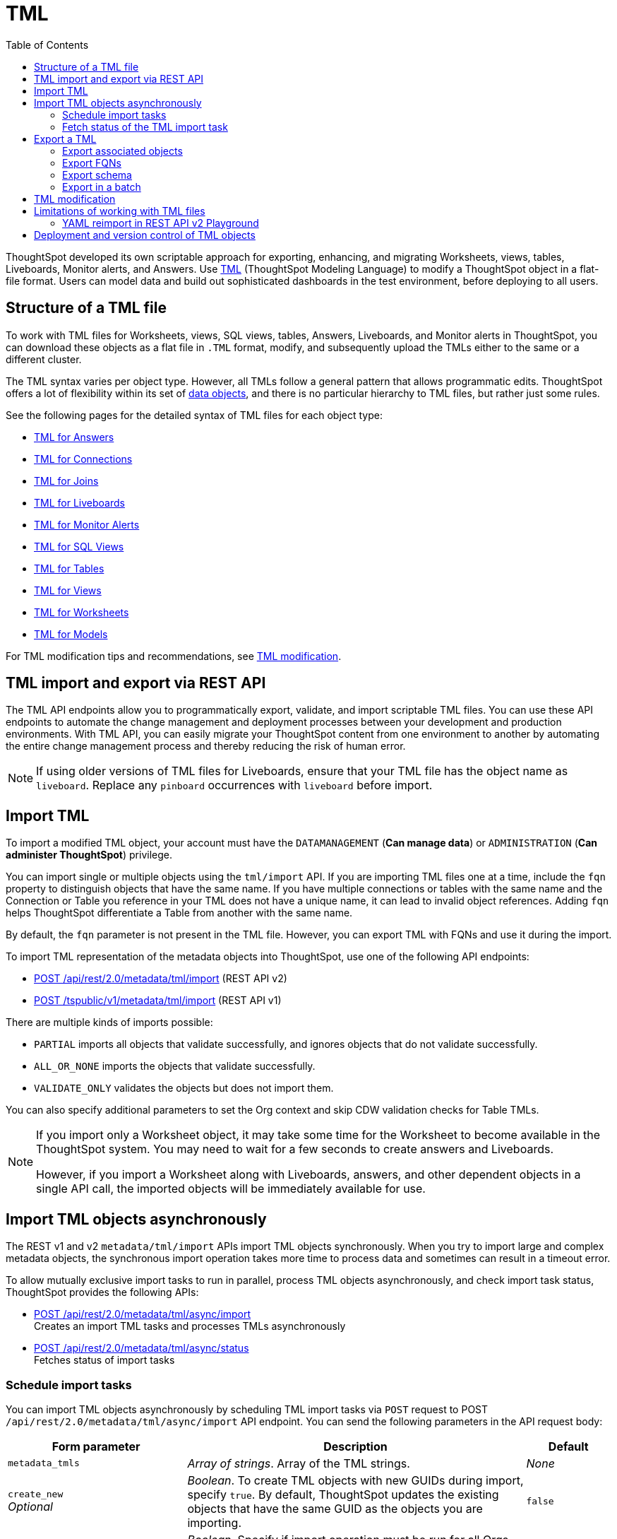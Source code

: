 = TML
:toc: true
:toclevels: 2

:page-title: TML
:page-pageid: tml
:page-description: The TML API endpoints allow you to export and import TML files

ThoughtSpot developed its own scriptable approach for exporting, enhancing, and migrating Worksheets, views, tables, Liveboards, Monitor alerts, and Answers.
Use link:https://docs.thoughtspot.com/cloud/latest/tml[TML, window=_blank] (ThoughtSpot Modeling Language) to modify a ThoughtSpot object in a flat-file format. Users can model data and build out sophisticated dashboards in the test environment, before deploying to all users.

== Structure of a TML file

To work with TML files for Worksheets, views, SQL views, tables, Answers, Liveboards, and Monitor alerts in ThoughtSpot, you can download these objects as a flat file in `.TML` format, modify, and subsequently upload the TMLs either to the same or a different cluster.

The TML syntax varies per object type. However, all TMLs follow a general pattern that allows programmatic edits. ThoughtSpot offers a lot of flexibility within its set of xref:intro-thoughtspot-objects.adoc[data objects], and there is no particular hierarchy to TML files, but rather just some rules.

See the following pages for the detailed syntax of TML files for each object type: +

* link:https://docs.thoughtspot.com/cloud/latest/tml-answers[TML for Answers, window=_blank] +
* link:https://docs.thoughtspot.com/cloud/latest/tml-connections[TML for Connections, window=_blank] +
* link:https://docs.thoughtspot.com/cloud/latest/tml-joins[TML for Joins, window=_blank] +
* link:https://docs.thoughtspot.com/cloud/latest/tml-liveboards[TML for Liveboards, window=_blank] +
* link:https://docs.thoughtspot.com/cloud/latest/tml-alerts[TML for Monitor Alerts, window=_blank] +
* link:https://docs.thoughtspot.com/cloud/latest/tml-sql-views[TML for SQL Views, window=_blank] +
* link:https://docs.thoughtspot.com/cloud/latest/tml-tables[TML for Tables, window=_blank] +
* link:https://docs.thoughtspot.com/cloud/latest/tml-views[TML for Views, window=_blank] +
* link:https://docs.thoughtspot.com/cloud/latest/tml-worksheets[TML for Worksheets, window=_blank] +
* link:https://docs.thoughtspot.com/cloud/latest/tml-models[TML for Models, window=_blank] +

For TML modification tips and recommendations, see xref:modify-tml.adoc[TML modification].


== TML import and export via REST API

The TML API endpoints allow you to programmatically export, validate, and import scriptable TML files. You can use these API endpoints to automate the change management and deployment processes between your development and production environments. With TML API, you can easily migrate your ThoughtSpot content from one environment to another by automating the entire change management process and thereby reducing the risk of human error.

[NOTE]
====
If using older versions of TML files for Liveboards, ensure that your TML file has the object name as `liveboard`. Replace any `pinboard` occurrences with `liveboard` before import.
====

== Import TML
To import a modified TML object, your account must have the `DATAMANAGEMENT` (*Can manage data*) or `ADMINISTRATION` (*Can administer ThoughtSpot*) privilege.

You can import single or multiple objects using the `tml/import` API. If you are importing TML files one at a time, include the `fqn` property to distinguish objects that have the same name. If you have multiple connections or tables with the same name and the Connection or Table you reference in your TML does not have a unique name, it can lead to invalid object references. Adding `fqn` helps ThoughtSpot differentiate a Table from another with the same name.

By default, the `fqn` parameter is not present in the TML file. However, you can export TML with FQNs and use it during the import.

To import TML representation of the metadata objects into ThoughtSpot, use one of  the following API endpoints:

* +++<a href="{{navprefix}}/restV2-playground?apiResourceId=http%2Fapi-endpoints%2Fmetadata%2Fimport-metadata-tml">POST /api/rest/2.0/metadata/tml/import</a>+++ (REST API v2)
* xref:tml-api.adoc#import[POST /tspublic/v1/metadata/tml/import] (REST API v1)

//While the v1 API accepts a string containing a JSON array of TML objects to upload, in YAML or JSON format, the v2 accepts it only in the JSON format.

There are multiple kinds of imports possible:

* `PARTIAL` imports all objects that validate successfully, and ignores objects that do not validate successfully.
* `ALL_OR_NONE` imports the objects that validate successfully.
* `VALIDATE_ONLY` validates the objects but does not import them.

You can also specify additional parameters to set the Org context and skip CDW validation checks for Table TMLs.

[NOTE]
====
If you import only a Worksheet object, it may take some time for the Worksheet to become available in the ThoughtSpot system. You may need to wait for a few seconds to create answers and Liveboards.

However, if you import a Worksheet along with Liveboards, answers, and other dependent objects in a single API call, the imported objects will be immediately available for use.
====

== Import TML objects asynchronously
The REST v1 and v2  `metadata/tml/import` APIs import TML objects synchronously. When you try to import large and complex metadata objects, the synchronous import operation takes more time to process data and sometimes can result in a timeout error.

To allow mutually exclusive import tasks to run in parallel, process TML objects asynchronously, and check import task status, ThoughtSpot provides the following APIs:

* +++<a href="{{navprefix}}/restV2-playground?apiResourceId=http%2Fapi-endpoints%2Fmetadata%2Fimport-metadata-tml-async">POST /api/rest/2.0/metadata/tml/async/import</a>+++ +
Creates an import TML tasks and processes TMLs asynchronously

* +++<a href="{{navprefix}}/restV2-playground?apiResourceId=http%2Fapi-endpoints%2Fmetadata%2Ffetch-async-import-task-status">POST /api/rest/2.0/metadata/tml/async/status</a>+++ +
Fetches status of import tasks

=== Schedule import tasks

You can import TML objects asynchronously by scheduling TML import tasks via `POST` request to POST `/api/rest/2.0/metadata/tml/async/import` API endpoint. You can send the following parameters in the API request body:

[width="100%" cols="2,4,1"]
[options='header']
|====
|Form parameter|Description| Default
|`metadata_tmls` |__Array of strings__. Array of the TML strings. |__None__
|`create_new`  +
__Optional__ |__Boolean__. To create TML objects with new GUIDs during import, specify `true`. By default, ThoughtSpot updates the existing objects that have the same GUID as the objects you are importing. | `false`
|`all_orgs_context` +
__Optional__ |__Boolean__. Specify if import operation must be run for all Orgs on your instance.

__Requires Org administration privileges to access TML objects across all Orgs.__| `false`

|`import_policy`  a|__String__. Available from 10.5.0.cl. Policy to follow during import. The allowed values are:

* `PARTIAL` +
Imports objects that validate successfully. Skips the objects that do not validate successfully and their dependent objects if any.
* `ALL_OR_NONE` +
Imports all objects that validate successfully. If the import fails for one object, no objects will be imported.
* `VALIDATE_ONLY` +
Validates the objects but does not import them.
* `PARTIAL_OBJECT` +
Imports objects that validate successfully and skips the objects that do not validate successfully. If the import fails for a visualization object in a Liveboard TML, the Liveboard will be imported without that visualization object. Similarly, if importing a relationship in a logical table fails, the table TML will be imported with warnings in the API response.
| `PARTIAL_OBJECT`

|`skip_cdw_validation_for_tables` +
__Optional__ |__Boolean__. Skips Cloud Data Warehouse validation for table TML imports. | `false`

|`enable_large_metadata_validation` +
__Optional__
 |__Boolean__. Available from 10.5.0.cl. Enables validation for large metadata objects. Set to `true` if the database contains multiple thousands of tables. When enabled, it allows for schema validation of one table at a time and helps circumvent the metadata fetching limitations of the Cloud Data Warehouse (CDW).
|`false`
|====
////
|`skip_diff_check` +
__Optional__
|__Boolean__. Skips diff check before processing TMLs for imports. |`false`
////
==== Example request

[source,cURL]
----
curl -X POST \
  --url 'https://{ThoughtSpot-host}/api/rest/2.0/metadata/tml/async/import'  \
  -H 'Accept: application/json' \
  -H 'Content-Type: application/json' \
  -H 'Authorization: Bearer {AUTH_TOKEN}' \
  --data-raw '{
  "metadata_tmls": [
    "{\\\"guid\\\": \\\"2ed8192a-1e9d-47d1-810d-52b14cb0e9fe\\\",\\\"liveboard\\\": {\\\"name\\\": \\\"Total Sales\\\",\\\"visualizations\\\": [{\\\"id\\\": \\\"Viz_1\\\",\\\"answer\\\": {\\\"name\\\": \\\"Total quantity purchased, Total sales by region\\\",\\\"description\\\": \\\"test\\\",\\\"tables\\\": [{\\\"id\\\": \\\"(Sample) Retail - Apparel\\\",\\\"name\\\": \\\"(Sample) Retail - Apparel\\\"}],\\\"search_query\\\": \\\"[region] [quantity purchased] [sales]\\\",\\\"answer_columns\\\": [{\\\"name\\\": \\\"Total quantity purchased\\\"},{\\\"name\\\": \\\"Total sales\\\"},{\\\"name\\\": \\\"region\\\"}],\\\"table\\\": {\\\"table_columns\\\": [{\\\"column_id\\\": \\\"Total quantity purchased\\\",\\\"show_headline\\\": false},{\\\"column_id\\\": \\\"Total sales\\\",\\\"show_headline\\\": false},{\\\"column_id\\\": \\\"region\\\",\\\"show_headline\\\": false}],\\\"ordered_column_ids\\\": [\\\"region\\\",\\\"Total quantity purchased\\\",\\\"Total sales\\\"],\\\"client_state\\\": \\\"\\\",\\\"client_state_v2\\\": \\\"{\\\\\\\"tableVizPropVersion\\\\\\\": \\\\\\\"V1\\\\\\\"}\\\"},\\\"chart\\\": {\\\"type\\\": \\\"COLUMN\\\",\\\"chart_columns\\\": [{\\\"column_id\\\": \\\"Total quantity purchased\\\"},{\\\"column_id\\\": \\\"Total sales\\\"},{\\\"column_id\\\": \\\"region\\\"}],\\\"axis_configs\\\": [{\\\"x\\\": [\\\"region\\\"],\\\"y\\\": [\\\"Total quantity purchased\\\",\\\"Total sales\\\"]}],\\\"client_state\\\": \\\"\\\",\\\"client_state_v2\\\": \\\"{\\\\\\\"version\\\\\\\": \\\\\\\"V4DOT2\\\\\\\",\\\\\\\"chartProperties\\\\\\\": {\\\\\\\"responsiveLayoutPreference\\\\\\\": \\\\\\\"AUTO_ON\\\\\\\",\\\\\\\"chartSpecific\\\\\\\": {}},\\\\\\\"axisProperties\\\\\\\": [{\\\\\\\"id\\\\\\\": \\\\\\\"f6701821-5630-49cd-b26f-f98bebb4e98e\\\\\\\",\\\\\\\"properties\\\\\\\": {\\\\\\\"axisType\\\\\\\": \\\\\\\"Y\\\\\\\",\\\\\\\"linkedColumns\\\\\\\": [\\\\\\\"Total quantity purchased\\\\\\\"],\\\\\\\"isOpposite\\\\\\\": false}},{\\\\\\\"id\\\\\\\": \\\\\\\"1e086aef-236d-4cf0-8909-9e04e04a1ac4\\\\\\\",\\\\\\\"properties\\\\\\\": {\\\\\\\"axisType\\\\\\\": \\\\\\\"Y\\\\\\\",\\\\\\\"linkedColumns\\\\\\\": [\\\\\\\"Total sales\\\\\\\"],\\\\\\\"isOpposite\\\\\\\": true}},{\\\\\\\"id\\\\\\\": \\\\\\\"7be648d3-c791-43e4-bb13-63fea808f326\\\\\\\",\\\\\\\"properties\\\\\\\": {\\\\\\\"axisType\\\\\\\": \\\\\\\"X\\\\\\\",\\\\\\\"linkedColumns\\\\\\\": [\\\\\\\"region\\\\\\\"]}}],\\\\\\\"systemSeriesColors\\\\\\\": [{\\\\\\\"serieName\\\\\\\": \\\\\\\"Total quantity purchased\\\\\\\",\\\\\\\"color\\\\\\\": \\\\\\\"#48D1E0\\\\\\\"},{\\\\\\\"serieName\\\\\\\": \\\\\\\"Total sales\\\\\\\",\\\\\\\"color\\\\\\\": \\\\\\\"#2E75F0\\\\\\\"}]}\\\"},\\\"display_mode\\\": \\\"CHART_MODE\\\"},\\\"viz_guid\\\": \\\"b8b38851-5980-40a1-bd88-608b7a9c6e86\\\"},{\\\"id\\\": \\\"Viz_2\\\",\\\"answer\\\": {\\\"name\\\": \\\"Total sales in a year\\\",\\\"tables\\\": [{\\\"id\\\": \\\"(Sample) Retail - Apparel\\\",\\\"name\\\": \\\"(Sample) Retail - Apparel\\\"}],\\\"search_query\\\": \\\"[sales] [store] [date].monthly [date].'\''this year'\''\\\",\\\"answer_columns\\\": [{\\\"name\\\": \\\"Month(date)\\\"},{\\\"name\\\": \\\"Total sales\\\"},{\\\"name\\\": \\\"store\\\"}],\\\"table\\\": {\\\"table_columns\\\": [{\\\"column_id\\\": \\\"Month(date)\\\",\\\"show_headline\\\": false},{\\\"column_id\\\": \\\"Total sales\\\",\\\"show_headline\\\": false},{\\\"column_id\\\": \\\"store\\\",\\\"show_headline\\\": false}],\\\"ordered_column_ids\\\": [\\\"store\\\",\\\"Month(date)\\\",\\\"Total sales\\\"],\\\"client_state\\\": \\\"\\\",\\\"client_state_v2\\\": \\\"{\\\\\\\"tableVizPropVersion\\\\\\\": \\\\\\\"V1\\\\\\\"}\\\"},\\\"chart\\\": {\\\"type\\\": \\\"LINE\\\",\\\"chart_columns\\\": [{\\\"column_id\\\": \\\"Month(date)\\\"},{\\\"column_id\\\": \\\"Total sales\\\"},{\\\"column_id\\\": \\\"store\\\"}],\\\"axis_configs\\\": [{\\\"x\\\": [\\\"Month(date)\\\"],\\\"y\\\": [\\\"Total sales\\\"],\\\"color\\\": [\\\"store\\\"]}],\\\"client_state\\\": \\\"\\\",\\\"client_state_v2\\\": \\\"{\\\\\\\"version\\\\\\\": \\\\\\\"V4DOT2\\\\\\\",\\\\\\\"chartProperties\\\\\\\": {\\\\\\\"responsiveLayoutPreference\\\\\\\": \\\\\\\"AUTO_ON\\\\\\\",\\\\\\\"chartSpecific\\\\\\\": {}},\\\\\\\"axisProperties\\\\\\\": [{\\\\\\\"id\\\\\\\": \\\\\\\"feb33c4a-614b-4623-9d12-1c4cf2250801\\\\\\\",\\\\\\\"properties\\\\\\\": {\\\\\\\"axisType\\\\\\\": \\\\\\\"Y\\\\\\\",\\\\\\\"linkedColumns\\\\\\\": [\\\\\\\"Total sales\\\\\\\"],\\\\\\\"isOpposite\\\\\\\": false}},{\\\\\\\"id\\\\\\\": \\\\\\\"e89293cb-d10a-40d5-b787-81be33cc8b81\\\\\\\",\\\\\\\"properties\\\\\\\": {\\\\\\\"axisType\\\\\\\": \\\\\\\"X\\\\\\\",\\\\\\\"linkedColumns\\\\\\\": [\\\\\\\"Month(date)\\\\\\\"]}}],\\\\\\\"systemSeriesColors\\\\\\\": [{\\\\\\\"serieName\\\\\\\": \\\\\\\"6a4acb32-9036-4d4c-a830-f2b06966a322\\\\\\\",\\\\\\\"color\\\\\\\": \\\\\\\"#48D1E0\\\\\\\"},{\\\\\\\"serieName\\\\\\\": \\\\\\\"39e5242e-43d0-4ef7-8673-73b12433e0c5\\\\\\\",\\\\\\\"color\\\\\\\": \\\\\\\"#2E75F0\\\\\\\"},{\\\\\\\"serieName\\\\\\\": \\\\\\\"arizona (85226)\\\\\\\",\\\\\\\"color\\\\\\\": \\\\\\\"#2E75F0\\\\\\\"},{\\\\\\\"serieName\\\\\\\": \\\\\\\"arizona (86001)\\\\\\\",\\\\\\\"color\\\\\\\": \\\\\\\"#48D1E0\\\\\\\"},{\\\\\\\"serieName\\\\\\\": \\\\\\\"california (91006)\\\\\\\",\\\\\\\"color\\\\\\\": \\\\\\\"#FCC838\\\\\\\"},{\\\\\\\"serieName\\\\\\\": \\\\\\\"california (94702)\\\\\\\",\\\\\\\"color\\\\\\\": \\\\\\\"#06BF7F\\\\\\\"},{\\\\\\\"serieName\\\\\\\": \\\\\\\"colorado (80301)\\\\\\\",\\\\\\\"color\\\\\\\": \\\\\\\"#8C62F5\\\\\\\"},{\\\\\\\"serieName\\\\\\\": \\\\\\\"colorado (80920)\\\\\\\",\\\\\\\"color\\\\\\\": \\\\\\\"#FF8142\\\\\\\"},{\\\\\\\"serieName\\\\\\\": \\\\\\\"connecticut (06110)\\\\\\\",\\\\\\\"color\\\\\\\": \\\\\\\"#ABC7F9\\\\\\\"},{\\\\\\\"serieName\\\\\\\": \\\\\\\"connecticut (06854)\\\\\\\",\\\\\\\"color\\\\\\\": \\\\\\\"#B5ECF2\\\\\\\"},{\\\\\\\"serieName\\\\\\\": \\\\\\\"delaware (19702)\\\\\\\",\\\\\\\"color\\\\\\\": \\\\\\\"#FDE9AF\\\\\\\"},{\\\\\\\"serieName\\\\\\\": \\\\\\\"georgia (30022)\\\\\\\",\\\\\\\"color\\\\\\\": \\\\\\\"#9BE5CB\\\\\\\"},{\\\\\\\"serieName\\\\\\\": \\\\\\\"georgia (30329)\\\\\\\",\\\\\\\"color\\\\\\\": \\\\\\\"#D1C0FB\\\\\\\"},{\\\\\\\"serieName\\\\\\\": \\\\\\\"idaho (83704)\\\\\\\",\\\\\\\"color\\\\\\\": \\\\\\\"#FFCCB3\\\\\\\"},{\\\\\\\"serieName\\\\\\\": \\\\\\\"illinois (60062)\\\\\\\",\\\\\\\"color\\\\\\\": \\\\\\\"#2359B6\\\\\\\"},{\\\\\\\"serieName\\\\\\\": \\\\\\\"illinois (60642)\\\\\\\",\\\\\\\"color\\\\\\\": \\\\\\\"#369FAA\\\\\\\"},{\\\\\\\"serieName\\\\\\\": \\\\\\\"indiana (46250)\\\\\\\",\\\\\\\"color\\\\\\\": \\\\\\\"#BF982A\\\\\\\"},{\\\\\\\"serieName\\\\\\\": \\\\\\\"iowa (50266)\\\\\\\",\\\\\\\"color\\\\\\\": \\\\\\\"#049160\\\\\\\"},{\\\\\\\"serieName\\\\\\\": \\\\\\\"maryland (21045)\\\\\\\",\\\\\\\"color\\\\\\\": \\\\\\\"#6A4ABA\\\\\\\"},{\\\\\\\"serieName\\\\\\\": \\\\\\\"massachusetts (01701)\\\\\\\",\\\\\\\"color\\\\\\\": \\\\\\\"#C26232\\\\\\\"},{\\\\\\\"serieName\\\\\\\": \\\\\\\"massachusetts (02215)\\\\\\\",\\\\\\\"color\\\\\\\": \\\\\\\"#71A1F4\\\\\\\"},{\\\\\\\"serieName\\\\\\\": \\\\\\\"michigan (48103)\\\\\\\",\\\\\\\"color\\\\\\\": \\\\\\\"#82DFE9\\\\\\\"},{\\\\\\\"serieName\\\\\\\": \\\\\\\"michigan (49512)\\\\\\\",\\\\\\\"color\\\\\\\": \\\\\\\"#FCD977\\\\\\\"},{\\\\\\\"serieName\\\\\\\": \\\\\\\"minnesota (55369)\\\\\\\",\\\\\\\"color\\\\\\\": \\\\\\\"#56D3A8\\\\\\\"},{\\\\\\\"serieName\\\\\\\": \\\\\\\"minnesota (55420)\\\\\\\",\\\\\\\"color\\\\\\\": \\\\\\\"#B094F8\\\\\\\"},{\\\\\\\"serieName\\\\\\\": \\\\\\\"missouri (63144)\\\\\\\",\\\\\\\"color\\\\\\\": \\\\\\\"#FFA97E\\\\\\\"},{\\\\\\\"serieName\\\\\\\": \\\\\\\"montana (59106)\\\\\\\",\\\\\\\"color\\\\\\\": \\\\\\\"#163772\\\\\\\"},{\\\\\\\"serieName\\\\\\\": \\\\\\\"montana (59718)\\\\\\\",\\\\\\\"color\\\\\\\": \\\\\\\"#22636B\\\\\\\"},{\\\\\\\"serieName\\\\\\\": \\\\\\\"nevada (89052)\\\\\\\",\\\\\\\"color\\\\\\\": \\\\\\\"#785F1A\\\\\\\"},{\\\\\\\"serieName\\\\\\\": \\\\\\\"nevada (89145)\\\\\\\",\\\\\\\"color\\\\\\\": \\\\\\\"#025B3C\\\\\\\"},{\\\\\\\"serieName\\\\\\\": \\\\\\\"new hampshire (03860)\\\\\\\",\\\\\\\"color\\\\\\\": \\\\\\\"#422E75\\\\\\\"},{\\\\\\\"serieName\\\\\\\": \\\\\\\"new jersey (07936)\\\\\\\",\\\\\\\"color\\\\\\\": \\\\\\\"#7A3D1F\\\\\\\"}]}\\\"},\\\"display_mode\\\": \\\"CHART_MODE\\\"},\\\"viz_guid\\\": \\\"7efc7b0e-e680-44a4-ba9c-3bd5d7272367\\\"},{\\\"id\\\": \\\"Viz_3\\\",\\\"answer\\\": {\\\"name\\\": \\\"Total sales by item type and region\\\",\\\"tables\\\": [{\\\"id\\\": \\\"(Sample) Retail - Apparel\\\",\\\"name\\\": \\\"(Sample) Retail - Apparel\\\"}],\\\"search_query\\\": \\\"[sales] [item type] [region]\\\",\\\"answer_columns\\\": [{\\\"name\\\": \\\"Total sales\\\"},{\\\"name\\\": \\\"item type\\\"},{\\\"name\\\": \\\"region\\\"}],\\\"table\\\": {\\\"table_columns\\\": [{\\\"column_id\\\": \\\"Total sales\\\",\\\"show_headline\\\": false},{\\\"column_id\\\": \\\"item type\\\",\\\"show_headline\\\": false},{\\\"column_id\\\": \\\"region\\\",\\\"show_headline\\\": false}],\\\"ordered_column_ids\\\": [\\\"item type\\\",\\\"region\\\",\\\"Total sales\\\"],\\\"client_state\\\": \\\"\\\",\\\"client_state_v2\\\": \\\"{\\\\\\\"tableVizPropVersion\\\\\\\": \\\\\\\"V1\\\\\\\"}\\\"},\\\"chart\\\": {\\\"type\\\": \\\"STACKED_COLUMN\\\",\\\"chart_columns\\\": [{\\\"column_id\\\": \\\"Total sales\\\"},{\\\"column_id\\\": \\\"item type\\\"},{\\\"column_id\\\": \\\"region\\\"}],\\\"axis_configs\\\": [{\\\"x\\\": [\\\"item type\\\"],\\\"y\\\": [\\\"Total sales\\\"],\\\"color\\\": [\\\"region\\\"]}],\\\"client_state\\\": \\\"\\\",\\\"client_state_v2\\\": \\\"{\\\\\\\"version\\\\\\\": \\\\\\\"V4DOT2\\\\\\\",\\\\\\\"chartProperties\\\\\\\": {\\\\\\\"responsiveLayoutPreference\\\\\\\": \\\\\\\"AUTO_ON\\\\\\\",\\\\\\\"chartSpecific\\\\\\\": {}},\\\\\\\"axisProperties\\\\\\\": [{\\\\\\\"id\\\\\\\": \\\\\\\"a330db6d-3714-4b5f-aed7-cca5ab679502\\\\\\\",\\\\\\\"properties\\\\\\\": {\\\\\\\"axisType\\\\\\\": \\\\\\\"Y\\\\\\\",\\\\\\\"linkedColumns\\\\\\\": [\\\\\\\"Total sales\\\\\\\"],\\\\\\\"isOpposite\\\\\\\": false}},{\\\\\\\"id\\\\\\\": \\\\\\\"96ac1ce3-7efd-455e-a569-2cd0792b5f95\\\\\\\",\\\\\\\"properties\\\\\\\": {\\\\\\\"axisType\\\\\\\": \\\\\\\"X\\\\\\\",\\\\\\\"linkedColumns\\\\\\\": [\\\\\\\"item type\\\\\\\"]}}],\\\\\\\"systemSeriesColors\\\\\\\": [{\\\\\\\"serieName\\\\\\\": \\\\\\\"Total sales\\\\\\\",\\\\\\\"color\\\\\\\": \\\\\\\"#48D1E0\\\\\\\"},{\\\\\\\"serieName\\\\\\\": \\\\\\\"92153012-664c-458e-9a74-6138c5030838\\\\\\\",\\\\\\\"color\\\\\\\": \\\\\\\"#2E75F0\\\\\\\"},{\\\\\\\"serieName\\\\\\\": \\\\\\\"east\\\\\\\",\\\\\\\"color\\\\\\\": \\\\\\\"#06BF7F\\\\\\\"},{\\\\\\\"serieName\\\\\\\": \\\\\\\"midwest\\\\\\\",\\\\\\\"color\\\\\\\": \\\\\\\"#FCC838\\\\\\\"},{\\\\\\\"serieName\\\\\\\": \\\\\\\"south\\\\\\\",\\\\\\\"color\\\\\\\": \\\\\\\"#48D1E0\\\\\\\"},{\\\\\\\"serieName\\\\\\\": \\\\\\\"southwest\\\\\\\",\\\\\\\"color\\\\\\\": \\\\\\\"#71A1F4\\\\\\\"},{\\\\\\\"serieName\\\\\\\": \\\\\\\"west\\\\\\\",\\\\\\\"color\\\\\\\": \\\\\\\"#2E75F0\\\\\\\"}]}\\\"},\\\"display_mode\\\": \\\"CHART_MODE\\\"},\\\"viz_guid\\\": \\\"9de47a0e-6f20-40ba-9a52-3374ee530f09\\\"},{\\\"id\\\": \\\"Viz_4\\\",\\\"answer\\\": {\\\"name\\\": \\\"Total sales by state\\\",\\\"tables\\\": [{\\\"id\\\": \\\"(Sample) Retail - Apparel\\\",\\\"name\\\": \\\"(Sample) Retail - Apparel\\\"}],\\\"search_query\\\": \\\"[state] [store] [sales]\\\",\\\"answer_columns\\\": [{\\\"name\\\": \\\"Total sales\\\"},{\\\"name\\\": \\\"state\\\"},{\\\"name\\\": \\\"store\\\"}],\\\"table\\\": {\\\"table_columns\\\": [{\\\"column_id\\\": \\\"Total sales\\\",\\\"show_headline\\\": false},{\\\"column_id\\\": \\\"state\\\",\\\"show_headline\\\": false},{\\\"column_id\\\": \\\"store\\\",\\\"show_headline\\\": false}],\\\"ordered_column_ids\\\": [\\\"state\\\",\\\"store\\\",\\\"Total sales\\\"],\\\"client_state\\\": \\\"\\\",\\\"client_state_v2\\\": \\\"{\\\\\\\"tableVizPropVersion\\\\\\\": \\\\\\\"V1\\\\\\\"}\\\"},\\\"chart\\\": {\\\"type\\\": \\\"GEO_AREA\\\",\\\"chart_columns\\\": [{\\\"column_id\\\": \\\"Total sales\\\"},{\\\"column_id\\\": \\\"state\\\"},{\\\"column_id\\\": \\\"store\\\"}],\\\"axis_configs\\\": [{\\\"x\\\": [\\\"state\\\"],\\\"y\\\": [\\\"Total sales\\\"]}],\\\"client_state\\\": \\\"\\\",\\\"client_state_v2\\\": \\\"{\\\\\\\"version\\\\\\\": \\\\\\\"V4DOT2\\\\\\\",\\\\\\\"chartProperties\\\\\\\": {\\\\\\\"chartSpecific\\\\\\\": {}},\\\\\\\"axisProperties\\\\\\\": [{\\\\\\\"id\\\\\\\": \\\\\\\"e4943da4-f159-470c-836b-7c6c55d59c2f\\\\\\\",\\\\\\\"properties\\\\\\\": {\\\\\\\"axisType\\\\\\\": \\\\\\\"Y\\\\\\\",\\\\\\\"linkedColumns\\\\\\\": [\\\\\\\"Total sales\\\\\\\"],\\\\\\\"isOpposite\\\\\\\": false}},{\\\\\\\"id\\\\\\\": \\\\\\\"b99d582a-b215-4381-89ad-280c451979e3\\\\\\\",\\\\\\\"properties\\\\\\\": {\\\\\\\"axisType\\\\\\\": \\\\\\\"X\\\\\\\",\\\\\\\"linkedColumns\\\\\\\": [\\\\\\\"state\\\\\\\"]}}],\\\\\\\"systemMultiColorSeriesColors\\\\\\\": [{\\\\\\\"serieName\\\\\\\": \\\\\\\"Total sales\\\\\\\",\\\\\\\"colorMap\\\\\\\": [{\\\\\\\"serieName\\\\\\\": \\\\\\\"state\\\\\\\",\\\\\\\"color\\\\\\\": [\\\\\\\"#ffffb2\\\\\\\",\\\\\\\"#fddd87\\\\\\\",\\\\\\\"#fba35d\\\\\\\",\\\\\\\"#f75534\\\\\\\",\\\\\\\"#f9140a\\\\\\\",\\\\\\\"#d70315\\\\\\\",\\\\\\\"#b10026\\\\\\\"]}]}]}\\\"},\\\"display_mode\\\": \\\"CHART_MODE\\\"},\\\"viz_guid\\\": \\\"4ab1ed61-2930-46d4-af6f-778279d7414a\\\"}],\\\"filters\\\": [{\\\"column\\\": [\\\"region\\\"],\\\"oper\\\": \\\"in\\\",\\\"values\\\": [\\\"Midwest\\\"],\\\"is_mandatory\\\": false,\\\"is_single_value\\\": false,\\\"display_name\\\": \\\"region\\\"}],\\\"layout\\\": {\\\"tabs\\\": [{\\\"name\\\": \\\"Tab 1\\\",\\\"description\\\": \\\"\\\",\\\"tiles\\\": [{\\\"visualization_id\\\": \\\"Viz_1\\\",\\\"x\\\": 0,\\\"y\\\": 0,\\\"height\\\": 8,\\\"width\\\": 6},{\\\"visualization_id\\\": \\\"Viz_4\\\",\\\"x\\\": 6,\\\"y\\\": 0,\\\"height\\\": 8,\\\"width\\\": 6}],\\\"id\\\": \\\"2c4014b5-a606-4639-8ad0-01032ff3fc13\\\"},{\\\"name\\\": \\\"Tab 2\\\",\\\"description\\\": \\\"\\\",\\\"tiles\\\": [{\\\"visualization_id\\\": \\\"Viz_2\\\",\\\"x\\\": 0,\\\"y\\\": 0,\\\"height\\\": 8,\\\"width\\\": 6},{\\\"visualization_id\\\": \\\"Viz_3\\\",\\\"x\\\": 6,\\\"y\\\": 0,\\\"height\\\": 8,\\\"width\\\": 6}],\\\"id\\\": \\\"185b4875-e7c5-43d2-a9bc-0a404107a3ec\\\"}]}}}\",     \"info\": {       \"filename\": \"Copy of Total Sales.liveboard.tml\",       \"name\": \"Copy of Total Sales\",       \"id\": \"2ed8192a-1e9d-47d1-810d-52b14cb0e9fe\",       \"type\": \"liveboard\",       \"status\": {         \"status_code\": \"OK\"       }     }"
  ],
  "create_new": true,
  "all_orgs_context": false,
  "skip_cdw_validation_for_tables": true
}'
----

==== Example response

If the API request is successful, ThoughtSpot schedules an import task, and returns the task name and ID in the API response:

[source,JSON]
----
{
  "tenant_id": "default-tenant-id",
  "org_id": 0,
  "task_id": "075c322f-b000-4776-9c44-89e13420980c",
  "task_name": "ASYNC_TML_26:Nov:2024-06:06:24",
  "import_response": null,
  "task_status": "IN_QUEUE",
  "author_id": "08c6b203-ff6e-4ed8-b923-35ebbbfef27b",
  "import_policy": "PARTIAL_OBJECT",
  "created_at": null,
  "in_progress_at": null,
  "completed_at": null,
  "total_object_count": 2,
  "object_processed_count": null,
  "modified_at": null
}
----

===== Response codes

[options="header", cols="1,4"]
|====
|HTTP status code|Description
|**200**|Async TML Import Task submitted successfully
|**400**|Invalid request
|**401**|Unauthorized access
|**403**|Forbidden access
|**500**|Unexpected Error
|====

=== Fetch status of the TML import task

To fetch the status of a scheduled import task, send a `POST` request to the `POST /api/rest/2.0/metadata/tml/async/status` API endpoint.

In the request body, include the following attributes:

[width="100%" cols="2,4,1"]
[options='header']
|====
|Form parameter|Description| Default
|`task_ids` |__Array of strings__. Task IDs assigned to the scheduled TML async import operations. | __None__
| `task_status` | __Array of strings__. Status of the scheduled import tasks to filter on. The following options are available: +

* `COMPLETED` +
* `IN_QUEUE` +
* `IN_PROGRESS` +
* `FAILED`
| __None__
|`author_identifier`  +
__Optional__ |__String__. GUID of the author who initiated the import request. | __None__
|`include_import_response` +
__Optional__  |__Boolean__. Specify whether to include import response in the task status objects.| `false`
|`record_offset` +
__Optional__ |__Integer__. The offset point, starting from where the task status should
be included in the response. | `0`
|`record_size` +
__Optional__ a|__Integer__. The number of task statuses to include in the
response starting from offset position.

[NOTE]
====
The maximum limit for the `record_size` that user can pass in an API request is 50. If the `record_size` exceeds this threshold, the API returns a bad request error. To extend the `record_size` limit, contact ThoughtSpot Support.
====
| `5`
|====

[IMPORTANT]
====
You can poll up to 100 API requests per minute to get details of your TML import tasks. The API returns an error if you exceed this rate limit.
====

==== Example request

[source,cURL]
----
curl -X POST \
  --url 'https://{ThoughtSpot-host}/api/rest/2.0/metadata/tml/async/status'  \
  -H 'Accept: application/json' \
  -H 'Content-Type: application/json' \
  -H 'Authorization: Bearer {AUTH_TOKEN}' \
  --data-raw '{
  "record_offset": 0,
  "record_size": 5,
  "include_import_response": true,
  "task_ids": [
    "c8c8c4da-0bc8-4460-8039-cfa7fd598335"
  ],
  "task_status": [
    "COMPLETED"
  ],
  "author_identifier": "95ac814f-eb01-4625-93c7-c7624b29d226"
}'
----

==== Example response

If the API request is successful, ThoughtSpot returns the status details of the TML async import tasks.
If Orgs are enabled on your instance, the API returns task status only for objects within the current Org context.

[source,JSON]
----
{
  "status_list": [
    {
      "tenant_id": "default-tenant-id",
      "org_id": 0,
      "task_id": "c8c8c4da-0bc8-4460-8039-cfa7fd598335",
      "task_name": "ASYNC_TML_26:Nov:2024-06:06:24",
      "import_response": {
        "object": [
          {
            "filename": "tml_0",
            "zip_filename": "zip_tml_0",
            "response": {
              "status": {
                "status_code": "ERROR",
                "error_message": "Invalid YAML/JSON syntax in file."
              }
            },
            "request_index": 0
          },
          {
            "filename": "tml_1",
            "zip_filename": "zip_tml_1",
            "response": {
              "status": {
                "status_code": "ERROR",
                "error_message": "Invalid YAML/JSON syntax in file."
              }
            },
            "request_index": 1
          }
        ],
        "status": {
          "status_code": "OK",
          "error_code": 0,
          "error_message": ""
        }
      },
      "task_status": "COMPLETED",
      "author_id": "08c6b203-ff6e-4ed8-b923-35ebbbfef27b",
      "import_policy": "PARTIAL_OBJECT",
      "created_at": 1732601184212,
      "in_progress_at": 1732601184255,
      "completed_at": 1732601184476,
      "total_object_count": 2,
      "object_processed_count": 2,
      "modified_at": 1732601184476
    }
  ],
  "last_batch": true
}
----

===== Response codes

[options="header", cols="1,4"]
|====
|HTTP status code|Description
|**200**|Async TML import task status fetched successfully
|**400**|Invalid request
|**401**|Unauthorized access
|**403**|Forbidden access
|**500**|Unexpected Error
|====

== Export a TML
To export the TML data, your account must have the `DATAMANAGEMENT` (Can manage data) or `ADMINISTRATION` (Can administer ThoughtSpot) privilege..

It must be noted that the default format to export the objects is YAML is v1, and JSON in v2 APIs. To export the TML representation of the metadata objects from ThoughtSpot in JSON or YAML format, use one of the  following endpoints:

* `link:https://developers.thoughtspot.com/docs/restV2-playground?apiResourceId=http%2Fapi-endpoints%2Fmetadata%2Fexport-metadata-tml[**POST** /api/rest/2.0/metadata/tml/export]` (REST API v2)
* `xref:tml-api.adoc#export[**POST** /tspublic/v1/metadata/tml/export]` (REST API v1)

To export the TML representation of the metadata objects in a *batch*, use one of the following endpoints:

* `link:https://developers.thoughtspot.com/docs/restV2-playground?apiResourceId=http%2Fapi-endpoints%2Fmetadata%2Fexport-metadata-tml-batched[**POST** /api/rest/2.0/metadata/tml/export/batch]` (REST API v2)
* `xref:tml-api.adoc#BatchExport[**POST** /tspublic/v1/metadata/tml/export/batch]` (REST API v1)

There are several export options available with these APIs:

=== Export associated objects

To export associated objects, set the following attributes:

* `export_associated` +
When set to `true`, exports the associated objects for the `export_ids` specified in the API request. The API exports any underlying worksheets, tables, or views for a given object. By default, the API does not export these underlying objects.
* `export_dependent` +
Specifies if the Tables of the referenced Connection object must be included in the export.
* `export_connection_as_dependent` +
Specifies if a Connection object must be included as a dependent object when exporting a Table, Worksheet, Answer, or Liveboard TML.

=== Export FQNs

When `export_fqn=true`, the API exports the FQNs of the referenced objects in the TML data. For example, if you are exporting a Liveboard and its associated objects, the API returns the Liveboard TML data with the FQNs of the referenced Worksheet.
Note that the FQN of a referenced object is the same as the GUID of that object.

ThoughtSpot recommends adding the fqn property before importing the TML objects into the system, because only the name of a referenced object is not sufficient to identify the referenced object during TML import. For example, if your ThoughtSpot instance has two worksheets with the same name, the TML import for a Liveboard that uses one of these worksheets would fail unless the Liveboard TML includes the FQN of the referenced Worksheet.
The `export_fqn` attribute is useful when ThoughtSpot has multiple objects with the same name and you want to eliminate ambiguity during TML import. The `export_fqn=true` property adds the FQNs of the referenced objects in the TML export API response and saves the manual effort of adding FQNs for TML import.

=== Export schema

Specifies the schema version to use during TML export. By default, the API request uses v1 schema for Worksheets. If you are using Models, set `export_schema_version` to v2. link:https://docs.thoughtspot.com/cloud/latest/models[Models, window=_blank] are supported as new datasets from 9.10.0.cl onwards.

=== Export in a batch
This API operation supports exporting User, User Group, and Role objects only.
To export objects in a batch, set the following additional attributes:

* `batch_size` +
Exports the specified number of objects in a single API request. A batch size of up to 200 objects is allowed for a single API operation.

* `batch_offset` +
Offsets the API response by the specified number. Batch offset value defines the starting position of the records for the results returned by the API.

For more information, see the API documentation in REST API v2 Playground and  xref:tml-api.adoc[Export a TML object using REST API v1].

== TML modification

ThoughtSpot offers a lot of flexibility within its set of xref:intro-thoughtspot-objects.adoc[data objects], and there is no particular hierarchy to TML files, but rather just some rules. Visit this page for detailed information on xref:modify-tml.adoc[TML modification].

== Limitations of working with TML files
There are certain limitations to the changes you can apply by editing a ThoughtSpot object through TML. Visit link:https://docs.thoughtspot.com/cloud/latest/tml#_limitations_of_working_with_tml_files[Limitations of working with TML files, window=_blank] for detailed information.

=== YAML reimport in REST API v2 Playground

In the REST API v2 Playground, if the TML YAML contains invalid characters, the import API operation fails with an invalid syntax error. To work around this issue, use the following steps:

. On the REST API v2 Playground, +++<a href="{{navprefix}}/restV2-playground?apiResourceId=http%2Fapi-endpoints%2Fmetadata%2Fexport-metadata-tml">export the TML in YAML format</a>+++.
. Copy the edoc output from the API response in the code panel.
. Paste it in a text editor such as Sublime. +
For example, `"guid: a162289a-c1ab-427e-9985-8fb5f7c7e539\nliveboard:\n  name: Liveboard 1\n"`
+
. Check if the output is enclosed in quotation marks ("). Remove the quotation marks and update the TML text as shown here: +
`guid: a162289a-c1ab-427e-9985-8fb5f7c7e539\nliveboard:\n  name: Liveboard 1\n`

. On the+++<a href="{{navprefix}}/restV2-playground?apiResourceId=http%2Fapi-endpoints%2Fmetadata%2Fimport-metadata-tml"> Import Metadata TML API page</a>+++, go to **body** > **metadata_tmls** parameter. +
. Add / remove objects in that list based on how many TML objects you want to import.
. Click **VIEW JSON** to view the object properties in JSON format. +
The request body JSON appears as shown in this example:
+
[source,JSON]
----
{
  "metadata_tmls": [
    "metadata_tmls3"
  ],
  "import_policy": "PARTIAL",
  "create_new": false,
  "all_orgs_context": false
}
----
. Replace `metadata_tmls3` with the text copied from step 4. Ensure that the text you copy doesn't include additional characters and quotation marks.
+
[source,JSON]
----
{
  "metadata_tmls": [
    "guid: a162289a-c1ab-427e-9985-8fb5f7c7e539\nliveboard:\n  name: Liveboard 1\n"
  ],
  "import_policy": "PARTIAL",
  "create_new": false,
  "all_orgs_context": false
}
----
. Execute the API call by clicking **Try it Out**. +
+
If you still get an error, try out the steps shown in this video:
+
video::./images/yaml-tml-export.mp4[width=100%,options="autoplay,loop"]

== Deployment and version control of TML objects
For information about version control and TML deployment, see the following pages:

* xref:version_control.adoc[Git integration and version control]
* xref:development-and-deployment.adoc[TML files from development to testing and production environments]

////
When embedding or deploying a third-party application in their environments, most organizations use defined practices at various stages of their SDLC process. Users typically use a version control system and CI-CD pipeline to push their .

ThoughtSpot instances act as a constantly running service, so deployment only involves publishing ThoughtSpot content, in the form of ThoughtSpot Modeling Language (TML) files to a given ThoughtSpot instance. The three traditional steps to building an SDLC process with ThoughtSpot are:

* Exporting TML objects into a source control system (Git, etc.)
* Altering copies of the TML files for the next stage/environment
* Importing the TML files into the new environment

But this changed with the link:https://developers.thoughtspot.com/docs/git-integration[Git integration] feature. ThoughtSpot now allows you to connect your deployment instance to a Git repository, push TML files to CI/CD pipelines, and deploy commits from your Git repository to your production environment.
However, ThoughtSpot’s Git integration does not support moving objects within the same Org or application instance. For example, it does not support moving objects in an environment where xref:multitenancy-without-orgs[multi-tenancy is implemented using groups].
///

